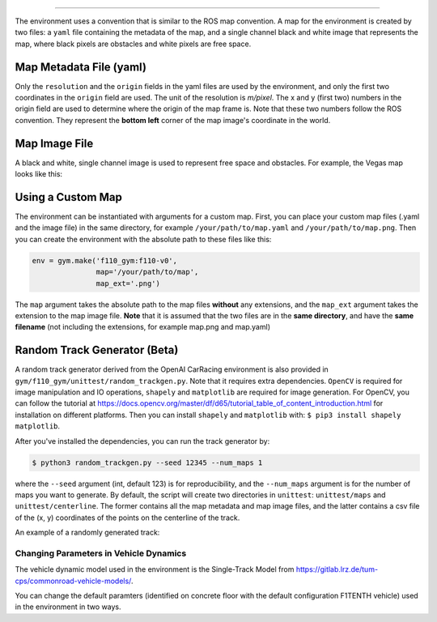 
------------

The environment uses a convention that is similar to the ROS map convention. A map for the environment is created by two files: a ``yaml`` file containing the metadata of the map, and a single channel black and white image that represents the map, where black pixels are obstacles and white pixels are free space.

Map Metadata File (yaml)
~~~~~~~~~~~~~~~~~~~~~~~~~~

Only the ``resolution`` and the ``origin`` fields in the yaml files are used by the environment, and only the first two coordinates in the ``origin`` field are used. The unit of the resolution is *m/pixel*. The x and y (first two) numbers in the origin field are used to determine where the origin of the map frame is. Note that these two numbers follow the ROS convention. They represent the **bottom left** corner of the map image's coordinate in the world.

Map Image File
~~~~~~~~~~~~~~~~~~~~~~~~~~

A black and white, single channel image is used to represent free space and obstacles. For example, the Vegas map looks like this:

.. image:: ../gym/f110_gym/envs/maps/vegas.png
    :width: 300
    :align: center

Using a Custom Map
~~~~~~~~~~~~~~~~~~~~~~~~~~

The environment can be instantiated with arguments for a custom map. First, you can place your custom map files (.yaml and the image file) in the same directory, for example ``/your/path/to/map.yaml`` and ``/your/path/to/map.png``. Then you can create the environment with the absolute path to these files like this:

.. code:: python

    env = gym.make('f110_gym:f110-v0',
                   map='/your/path/to/map',
                   map_ext='.png')

The ``map`` argument takes the absolute path to the map files **without** any extensions, and the ``map_ext`` argument takes the extension to the map image file. **Note** that it is assumed that the two files are in the **same directory**, and have the **same filename** (not including the extensions, for example map.png and map.yaml)

Random Track Generator (Beta)
~~~~~~~~~~~~~~~~~~~~~~~~~~~~~~~~
A random track generator derived from the OpenAI CarRacing environment is also provided in ``gym/f110_gym/unittest/random_trackgen.py``. Note that it requires extra dependencies. ``OpenCV`` is required for image manipulation and IO operations, ``shapely`` and ``matplotlib`` are required for image generation. For OpenCV, you can follow the tutorial at https://docs.opencv.org/master/df/d65/tutorial_table_of_content_introduction.html for installation on different platforms. Then you can install ``shapely`` and ``matplotlib`` with: ``$ pip3 install shapely matplotlib``.

After you've installed the dependencies, you can run the track generator by:

.. code:: bash

    $ python3 random_trackgen.py --seed 12345 --num_maps 1

where the ``--seed`` argument (int, default 123) is for reproducibility, and the ``--num_maps`` argument is for the number of maps you want to generate. By default, the script will create two directories in ``unittest``: ``unittest/maps`` and ``unittest/centerline``. The former contains all the map metadata and map image files, and the latter contains a csv file of the (x, y) coordinates of the points on the centerline of the track.

An example of a randomly generated track:

.. image:: ../examples/example_map.png
    :width: 300
    :align: center


Changing Parameters in Vehicle Dynamics
------------------------------------------

The vehicle dynamic model used in the environment is the Single-Track Model from https://gitlab.lrz.de/tum-cps/commonroad-vehicle-models/.

You can change the default paramters (identified on concrete floor with the default configuration F1TENTH vehicle) used in the environment in two ways.


